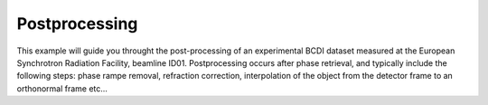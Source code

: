 Postprocessing
--------------

This example will guide you throught the post-processing of an experimental BCDI dataset
measured at the European Synchrotron Radiation Facility, beamline ID01. Postprocessing
occurs after phase retrieval, and typically include the following steps: phase rampe
removal, refraction correction, interpolation of the object from the detector frame to
an orthonormal frame etc...

